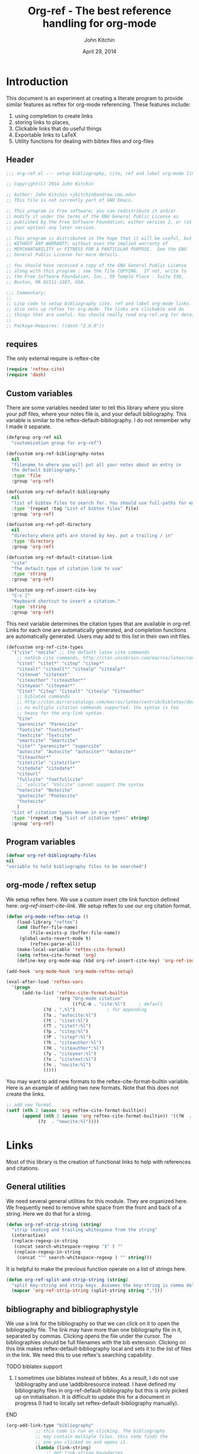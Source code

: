 #+TITLE: Org-ref - The best reference handling for org-mode
#+AUTHOR: John Kitchin
#+DATE: April 29, 2014

* Introduction

This document is an experiment at creating a literate program to provide similar features as reftex for org-mode referencing. These features include:

1. using completion to create links
2. storing links to places, 
3. Clickable links that do useful things
4. Exportable links to LaTeX
5. Utility functions for dealing with bibtex files and org-files


** Header
#+BEGIN_SRC emacs-lisp :tangle org-ref.el
;;; org-ref.el --- setup bibliography, cite, ref and label org-mode links.

;; Copyright(C) 2014 John Kitchin

;; Author: John Kitchin <jkitchin@andrew.cmu.edu>
;; This file is not currently part of GNU Emacs.

;; This program is free software; you can redistribute it and/or
;; modify it under the terms of the GNU General Public License as
;; published by the Free Software Foundation; either version 2, or (at
;; your option) any later version.

;; This program is distributed in the hope that it will be useful, but
;; WITHOUT ANY WARRANTY; without even the implied warranty of
;; MERCHANTABILITY or FITNESS FOR A PARTICULAR PURPOSE.  See the GNU
;; General Public License for more details.

;; You should have received a copy of the GNU General Public License
;; along with this program ; see the file COPYING.  If not, write to
;; the Free Software Foundation, Inc., 59 Temple Place - Suite 330,
;; Boston, MA 02111-1307, USA.

;;; Commentary:
;;
;; Lisp code to setup bibliography cite, ref and label org-mode links.
;; also sets up reftex for org-mode. The links are clickable and do
;; things that are useful. You should really read org-ref.org for details.
;;
;; Package-Requires: ((dash "2.6.0"))
#+END_SRC

** requires
The only external require is reftex-cite

#+BEGIN_SRC emacs-lisp  :tangle org-ref.el
(require 'reftex-cite)
(require 'dash)
#+END_SRC

** Custom variables
There are some variables needed later to tell this library where you store your pdf files, where your notes file is, and your default bibliography. This variable is similar to the reftex-default-bibliography. I do not remember why I made it separate.

#+BEGIN_SRC emacs-lisp  :tangle org-ref.el
(defgroup org-ref nil
  "customization group for org-ref")

(defcustom org-ref-bibliography-notes
  nil
  "filename to where you will put all your notes about an entry in
  the default bibliography."
  :type 'file
  :group 'org-ref)

(defcustom org-ref-default-bibliography
  nil
  "list of bibtex files to search for. You should use full-paths for each file."
  :type '(repeat :tag "List of bibtex files" file)
  :group 'org-ref)

(defcustom org-ref-pdf-directory
  nil
  "directory where pdfs are stored by key. put a trailing / in"
  :type 'directory
  :group 'org-ref)

(defcustom org-ref-default-citation-link
  "cite"
  "The default type of citation link to use"
  :type 'string
  :group 'org-ref)

(defcustom org-ref-insert-cite-key
  "C-c ]"
  "Keyboard shortcut to insert a citation."
  :type 'string
  :group 'org-ref)
#+END_SRC

This next variable determines the citation types that are available in org-ref. Links for each one are automatically generated, and completion functions are automatically generated. Users may add to this list in their own init files.

#+BEGIN_SRC emacs-lisp  :tangle org-ref.el
(defcustom org-ref-cite-types
  '("cite" "nocite" ;; the default latex cite commands
    ;; natbib cite commands, http://ctan.unixbrain.com/macros/latex/contrib/natbib/natnotes.pdf
    "citet" "citet*" "citep" "citep*"
    "citealt" "citealt*" "citealp" "citealp*"
    "citenum" "citetext"
    "citeauthor" "citeauthor*"
    "citeyear" "citeyear*"
    "Citet" "Citep" "Citealt" "Citealp" "Citeauthor"
    ;; biblatex commands
    ;; http://ctan.mirrorcatalogs.com/macros/latex/contrib/biblatex/doc/biblatex.pdf
    ;; no multiple citation commands supported. the syntax is too
    ;; heavy for the org-link syntax.
    "Cite"
    "parencite" "Parencite"
    "footcite" "footcitetext"
    "textcite" "Textcite"
    "smartcite" "Smartcite"
    "cite*" "parencite*" "supercite"
    "autocite" "Autocite" "autocite*" "Autocite*"
    "Citeauthor*"
    "citetitle" "citetitle*"
    "citedate" "citedate*"
    "citeurl"
    "fullcite" "footfullcite"
    ;; "volcite" "Volcite" cannot support the syntax
    "notecite" "Notecite"
    "pnotecite" "Pnotecite"
    "fnotecite"
    )
  "List of citation types known in org-ref"
  :type '(repeat :tag "List of citation types" string)
  :group 'org-ref)
#+END_SRC

** Program variables
#+BEGIN_SRC emacs-lisp  :tangle org-ref.el
(defvar org-ref-bibliography-files
nil
"variable to hold bibliography files to be searched")
#+END_SRC

** org-mode / reftex setup

We setup reftex here. We use a custom insert cite link function defined here: [[*org-ref-insert-cite-link][org-ref-insert-cite-link]]. We setup reftex to use our org citation format.

#+BEGIN_SRC emacs-lisp  :tangle org-ref.el
(defun org-mode-reftex-setup ()
    (load-library "reftex")
    (and (buffer-file-name)
         (file-exists-p (buffer-file-name))
	 (global-auto-revert-mode t)
         (reftex-parse-all))
    (make-local-variable 'reftex-cite-format)
    (setq reftex-cite-format 'org)
    (define-key org-mode-map (kbd org-ref-insert-cite-key) 'org-ref-insert-cite-link))

(add-hook 'org-mode-hook 'org-mode-reftex-setup)

(eval-after-load 'reftex-vars
  '(progn
      (add-to-list 'reftex-cite-format-builtin
                   '(org "Org-mode citation"
                         ((?\C-m . "cite:%l")     ; default
			  (?d . ",%l")            ; for appending
			  (?a . "autocite:%l")
			  (?t . "citet:%l")
			  (?T . "citet*:%l")
			  (?p . "citep:%l")
			  (?P . "citep*:%l")
			  (?h . "citeauthor:%l")
			  (?H . "citeauthor*:%l")
			  (?y . "citeyear:%l")
			  (?x . "citetext:%l")
			  (?n . "nocite:%l")
			  )))))
#+END_SRC

You may want to add new formats to the reftex-cite-format-builtin variable. Here is an example of adding two new formats. Note that this does not create the links.

#+BEGIN_SRC emacs-lisp
;; add new format
(setf (nth 2 (assoc 'org reftex-cite-format-builtin))
      (append (nth 2 (assoc 'org reftex-cite-format-builtin)) '((?W  . "textcite:%l")
            (?z  . "newcite:%l"))))
#+END_SRC

* Links
Most of this library is the creation of functional links to help with references and citations.
** General utilities
We need several general utilities for this module. They are organized here. We frequently need to remove white space from the front and back of a string. Here we do that for a string.

#+BEGIN_SRC emacs-lisp :tangle org-ref.el
(defun org-ref-strip-string (string)
  "strip leading and trailing whitespace from the string"
  (interactive)
  (replace-regexp-in-string
   (concat search-whitespace-regexp "$" ) ""
   (replace-regexp-in-string
    (concat "^" search-whitespace-regexp ) "" string)))
#+END_SRC

It is helpful to make the previous function operate on a list of strings here.

#+BEGIN_SRC emacs-lisp :tangle org-ref.el
(defun org-ref-split-and-strip-string (string)
  "split key-string and strip keys. Assumes the key-string is comma delimited"
  (mapcar 'org-ref-strip-string (split-string string ",")))
#+END_SRC

** bibliography and bibliographystyle

We use a link for the bibliography so that we can click on it to open the bibliography file. The link may have more than one bibliography file in it, separated by commas. Clicking opens the file under the cursor. The bibliographies should be full filenames with the bib extension. Clicking on this link makes reftex-default-bibliography local and sets it to the list of files in the link. We need this to use reftex's searching capability.

*************** TODO biblatex support
3. I sometimes use biblatex instead of bibtex.  As a result, I do not
     use \bibliography and use \addbibresource instead.  I have
     defined my bibliography files in org-ref-default-bibliography but
     this is only picked up on initialisation.  It is difficult to
     update this for a document in progress (I had to locally set
     reftex-default-bibliography manually).
*************** END


#+BEGIN_SRC emacs-lisp :tangle org-ref.el
(org-add-link-type "bibliography"
		   ;; this code is run on clicking. The bibliography
		   ;; may contain multiple files. this code finds the
		   ;; one you clicked on and opens it.
		   (lambda (link-string)	
		       ;; get link-string boundaries
		       ;; we have to go to the beginning of the line, and then search forward
		       
		     (let* ((bibfile)
			    ;; object is the link you clicked on
			    (object (org-element-context))
 
			    (link-string-beginning) 
			    (link-string-end))

		     (save-excursion
		       (goto-char (org-element-property :begin object))
		       (search-forward link-string nil nil 1)
		       (setq link-string-beginning (match-beginning 0))
		       (setq link-string-end (match-end 0)))

		       ;; We set the reftex-default-bibliography
		       ;; here. it should be a local variable only in
		       ;; the current buffer. We need this for using
		       ;; reftex to do citations.
		       (set (make-local-variable 'reftex-default-bibliography) 
			    (split-string (org-element-property :path object) ","))

		       ;; now if we have comma separated bibliographies
		       ;; we find the one clicked on. we want to
		       ;; search forward to next comma from point
		       (save-excursion
			 (if (search-forward "," link-string-end 1 1)
			     (setq key-end (- (match-end 0) 1)) ; we found a match
			   (setq key-end (point)))) ; no comma found so take the point
		       ;; and backward to previous comma from point
		       (save-excursion
			 (if (search-backward "," link-string-beginning 1 1)
			     (setq key-beginning (+ (match-beginning 0) 1)) ; we found a match
			   (setq key-beginning (point)))) ; no match found
		       ;; save the key we clicked on.
		       (setq bibfile (org-ref-strip-string (buffer-substring key-beginning key-end)))
		       (message "found %s for bibliography" bibfile)
		       (find-file bibfile))) ; open file on click

		     ;; formatting code
		   (lambda (keyword desc format)
		     (cond
		      ((eq format 'html) (format "")); no output for html
		      ((eq format 'latex)
			 ;; write out the latex bibliography command
		       (format "\\bibliography{%s}" (replace-regexp-in-string  "\\.bib" "" keyword))))))
#+END_SRC

We also create a bibliographystyle link. There is nothing to do on clicking here, and we create it for consistency.

#+BEGIN_SRC emacs-lisp :tangle org-ref.el
(org-add-link-type "bibliographystyle"
		   (lambda (arg) (message "Nothing implemented for clicking here."))
		   (lambda (keyword desc format)
		     (cond
		      ((eq format 'latex)
		       ;; write out the latex bibliography command
		       (format "\\bibliographystyle{%s}" keyword)))))
#+END_SRC

*** Completion for bibliography link
It would be nice 

#+BEGIN_SRC emacs-lisp :tangle org-ref.el
(defun org-bibliography-complete-link (&optional arg)
 (format "bibliography:%s" (read-file-name "enter file: " nil nil t)))

(defun org-ref-insert-bibliography-link ()
  "insert a bibliography with completion"
  (interactive)
  (insert (org-bibliography-complete-link)))
#+END_SRC

** addbibresource
This is apparently used for biblatex.
#+BEGIN_SRC emacs-lisp :tangle org-ref.el
(org-add-link-type "addbibresource"
		   ;; this code is run on clicking. The addbibresource
		   ;; may contain multiple files. this code finds the
		   ;; one you clicked on and opens it.
		   (lambda (link-string)	
		       ;; get link-string boundaries
		       ;; we have to go to the beginning of the line, and then search forward
		       
		     (let* ((bibfile)
			    ;; object is the link you clicked on
			    (object (org-element-context))
 
			    (link-string-beginning) 
			    (link-string-end))

		     (save-excursion
		       (goto-char (org-element-property :begin object))
		       (search-forward link-string nil nil 1)
		       (setq link-string-beginning (match-beginning 0))
		       (setq link-string-end (match-end 0)))

		       ;; We set the reftex-default-addbibresource
		       ;; here. it should be a local variable only in
		       ;; the current buffer. We need this for using
		       ;; reftex to do citations.
		       (set (make-local-variable 'reftex-default-addbibresource) 
			    (split-string (org-element-property :path object) ","))

		       ;; now if we have comma separated bibliographies
		       ;; we find the one clicked on. we want to
		       ;; search forward to next comma from point
		       (save-excursion
			 (if (search-forward "," link-string-end 1 1)
			     (setq key-end (- (match-end 0) 1)) ; we found a match
			   (setq key-end (point)))) ; no comma found so take the point
		       ;; and backward to previous comma from point
		       (save-excursion
			 (if (search-backward "," link-string-beginning 1 1)
			     (setq key-beginning (+ (match-beginning 0) 1)) ; we found a match
			   (setq key-beginning (point)))) ; no match found
		       ;; save the key we clicked on.
		       (setq bibfile (org-ref-strip-string (buffer-substring key-beginning key-end)))
		       (message "found %s for addbibresource" bibfile)
		       (find-file bibfile))) ; open file on click

		     ;; formatting code
		   (lambda (keyword desc format)
		     (cond
		      ((eq format 'html) (format "")); no output for html
		      ((eq format 'latex)
			 ;; write out the latex addbibresource command
		       (format "\\addbibresource{%s}" (replace-regexp-in-string  "\\.bib" "" keyword))))))
#+END_SRC

** List of Figures

In long documents, a list of figures is not uncommon. Here we create a clickable link that generates a temporary buffer containing a list of figures in the document, and their captions. We make a function that can be called interactively, and define a link type that is rendered in LaTeX to create the list of figures.

#+BEGIN_SRC emacs-lisp :tangle org-ref.el
(defun org-ref-list-of-figures (&optional arg)
  "Generate buffer with list of figures in them"
  (interactive)
  (let* ((c-b (buffer-name))
	 (counter 0)
	 (list-of-figures 
	  (org-element-map (org-element-parse-buffer) 'link
	    (lambda (link) 
	      "create a link for to the figure"
	      (when 
		  (and (string= (org-element-property :type link) "file")
		       (string-match-p  
			"[^.]*\\.\\(png\\|jpg\\|eps\\|pdf\\)$"
			(org-element-property :path link)))                   
		(incf counter)
		
		(let* ((start (org-element-property :begin link))
		       (parent (car (cdr (org-element-property :parent link))))
		       (caption (caaar (plist-get parent :caption)))
		       (name (plist-get parent :name)))
		  (if caption 
		      (format 
		       "[[elisp:(progn (switch-to-buffer \"%s\")(goto-char %s))][figure %s: %s]] %s\n" 
		       c-b start counter (or name "") caption)
		    (format 
		     "[[elisp:(progn (switch-to-buffer \"%s\")(goto-char %s))][figure %s: %s]]\n" 
		     c-b start counter (or name "")))))))))
    (switch-to-buffer "*List of Figures*")
    (org-mode)
    (erase-buffer)
    (insert (mapconcat 'identity list-of-figures ""))
    (setq buffer-read-only t)
    (use-local-map (copy-keymap org-mode-map))
    (local-set-key "q" #'(lambda () (interactive) (kill-buffer)))))

(org-add-link-type 
 "list-of-figures"
 'org-ref-list-of-figures ; on click
 (lambda (keyword desc format)
   (cond
    ((eq format 'latex)
     (format "\\listoffigures")))))
#+END_SRC

** List of Tables

#+BEGIN_SRC emacs-lisp  :tangle org-ref.el
(defun org-ref-list-of-tables (&optional arg)
  "Generate a buffer with a list of tables"
  (interactive)
  (let* ((c-b (buffer-name))
	 (counter 0)
	 (list-of-tables 
	  (org-element-map (org-element-parse-buffer 'element) 'table
	    (lambda (table) 
	      "create a link for to the table"
	      (incf counter)
	      (let ((start (org-element-property :begin table))
		    (name  (org-element-property :name table))
		    (caption (caaar (org-element-property :caption table))))
		(if caption 
		    (format 
		     "[[elisp:(progn (switch-to-buffer \"%s\")(goto-char %s))][table %s: %s]] %s\n" 
		     c-b start counter (or name "") caption)
		  (format 
		   "[[elisp:(progn (switch-to-buffer \"%s\")(goto-char %s))][table %s: %s]]\n" 
		   c-b start counter (or name ""))))))))
    (switch-to-buffer "*List of Tables*")
    (org-mode)
    (erase-buffer)
    (insert (mapconcat 'identity list-of-tables ""))
    (setq buffer-read-only t)
    (use-local-map (copy-keymap org-mode-map))
    (local-set-key "q" #'(lambda () (interactive) (kill-buffer)))))

(org-add-link-type 
 "list-of-tables"
 'org-ref-list-of-tables
 (lambda (keyword desc format)
   (cond
    ((eq format 'latex)
     (format "\\listoftables")))))
#+END_SRC
** label

The label link provides a way to create labels in org-mode. We make it clickable because we want to make sure labels are unique. This code will tell you how many instances of a label are found.  We search for label links, LaTeX labels, and the org-mode format for labels. We probably should search for tblnames too.
*************** TODO search tblnames, custom_ids and check for case sensitivity
*************** END

#+BEGIN_SRC emacs-lisp  :tangle org-ref.el
(org-add-link-type
 "label"
 (lambda (label)
   "on clicking count the number of label tags used in the buffer. A number greater than one means multiple labels!"
   (message (format "%s occurences"
		    (+ (count-matches (format "label:%s\\b" label) (point-min) (point-max) t)
		       (count-matches (format "\\label{%s}\\b" label) (point-min) (point-max) t)
                       ;; this is the org-format #+label:
		       (count-matches (format "#\\+label:%s\\b" label) (point-min) (point-max) t)))))
 (lambda (keyword desc format)
   (cond
    ((eq format 'html) (format "(<label>%s</label>)" path))
    ((eq format 'latex)
     (format "\\label{%s}" keyword)))))
#+END_SRC

We want to store links on labels, so you can put the cursor on the label, press C-c l, and later use C-c C-l to insert a link to the label. We also want to store links to tables with a table name, and for sections with CUSTOM_ID.

#+BEGIN_SRC emacs-lisp  :tangle org-ref.el
(defun org-label-store-link ()
  "store a link to a label. The output will be a ref to that label"
  ;; First we have to make sure we are on a label link. 
  (let* ((object (org-element-context)))
    (when (and (equal (org-element-type object) 'link) 
               (equal (org-element-property :type object) "label"))
      (org-store-link-props
       :type "ref"
       :link (concat "ref:" (org-element-property :path object))))

    ;; Store link on table
    (when (equal (org-element-type object) 'table)
      (org-store-link-props
       :type "ref"
       :link (concat "ref:" (org-element-property :name object))))

;; it turns out this does not work. you can already store a link to a heading with a CUSTOM_ID
    ;; store link on heading with custom_id
;    (when (and (equal (org-element-type object) 'headline)
;	       (org-entry-get (point) "CUSTOM_ID"))
;      (org-store-link-props
;       :type "ref"
;       :link (concat "ref:" (org-entry-get (point) "CUSTOM_ID"))))

    ;; and to #+label: lines
    (when (and (equal (org-element-type object) 'paragraph)
	       (org-element-property :name object))
      (org-store-link-props
       :type "ref"
       :link (concat "ref:" (org-element-property :name object))))
))

(add-hook 'org-store-link-functions 'org-label-store-link)
#+END_SRC
** ref

The ref link allows you make links to labels. Clicking on the link takes you to the label, and provides a mark to go back to. 

At the moment, ref links are not usable for section links. You need [[#CUSTOM_ID]] type links.

#+BEGIN_SRC emacs-lisp  :tangle org-ref.el
(org-add-link-type
 "ref"
 (lambda (label)
   "on clicking goto the label. Navigate back with C-c &"
   (org-mark-ring-push)
   ;; next search from beginning of the buffer

   (unless
       (or
	;; our label links
	(progn 
	  (goto-char (point-min))
	  (re-search-forward (format "label:%s\\b" label) nil t))

	;; a latex label
	(progn
	  (goto-char (point-min))
	  (re-search-forward (format "\\label{%s}" label) nil t))

	;; #+label: name  org-definition
	(progn
	  (goto-char (point-min))
	  (re-search-forward (format "^#\\+label:\\s-*\\(%s\\)\\b" label) nil t))
	
	;; org tblname
	(progn
	  (goto-char (point-min))
	  (re-search-forward (format "^#\\+tblname:\\s-*\\(%s\\)\\b" label) nil t))

;; Commented out because these ref links do not actually translate correctly in LaTeX.
;; you need [[#label]] links.
	;; CUSTOM_ID
;	(progn
;	  (goto-char (point-min))
;	  (re-search-forward (format ":CUSTOM_ID:\s-*\\(%s\\)" label) nil t))
	)
     ;; we did not find anything, so go back to where we came
     (org-mark-ring-goto)
     (error "%s not found" label))
   (message "go back with (org-mark-ring-goto) `C-c &`"))
 ;formatting
 (lambda (keyword desc format)
   (cond
    ((eq format 'html) (format "(<ref>%s</ref>)" path))
    ((eq format 'latex)
     (format "\\ref{%s}" keyword)))))
#+END_SRC

It would be nice to use completion to enter a ref link, where a list of labels is provided. The following code searches the buffer for labels, custom_ids, and table names as potential items to make a ref link to.

#+BEGIN_SRC emacs-lisp :tangle org-ref.el
(defun org-ref-get-custom-ids ()
 "return a list of custom_id properties in the buffer"
 (interactive)
 (let ((results '()) custom_id)
   (org-map-entries 
    (lambda () 
      (let ((custom_id (org-entry-get (point) "CUSTOM_ID")))
	(when (not (null custom_id))
	  (setq results (append results (list custom_id)))))))
results))
#+END_SRC

Here we get a list of the labels defined as raw latex labels, e.g. \label{eqtre}.
#+BEGIN_SRC emacs-lisp :tangle org-ref.el
(defun org-ref-get-latex-labels ()
(interactive) 
(save-excursion
    (goto-char (point-min))
    (let ((matches '()))
      (while (re-search-forward "\\\\label{\\([a-zA-z0-9:-]*\\)}" (point-max) t)
	(add-to-list 'matches (match-string-no-properties 1) t))
matches)))
#+END_SRC

Finally, we get the table names.

#+BEGIN_SRC emacs-lisp :tangle org-ref.el
(defun org-ref-get-tblnames ()
  (interactive)
  (org-element-map (org-element-parse-buffer 'element) 'table
    (lambda (table) 
      (org-element-property :name table))))
#+END_SRC

Now, we can put all the labels together which will give us a list of candidates.

#+BEGIN_SRC emacs-lisp  :tangle org-ref.el
(defun org-ref-get-labels ()
  "returns a list of labels in the buffer that you can make a ref link to. this is used to auto-complete ref links."
  (interactive)
  (save-excursion
    (goto-char (point-min))
    (let ((matches '()))
      (while (re-search-forward "label:\\([a-zA-z0-9:-]*\\)" (point-max) t)
	(add-to-list 'matches (match-string-no-properties 1) t))
      (append matches (org-ref-get-latex-labels) (org-ref-get-tblnames) (org-ref-get-custom-ids)))))
#+END_SRC

Now we create the completion function. This works from the org-machinery, e.g. if you type C-c C-l to insert a link, and use completion by pressing tab.

#+BEGIN_SRC emacs-lisp  :tangle org-ref.el
(defun org-ref-complete-link (&optional arg)
  "Completion function for ref links"
  (let ((label))
    (setq label (completing-read "label: " (org-ref-get-labels)))
    (format "ref:%s" label)))
#+END_SRC

Alternatively, you may want to just call a function that inserts a link with completion:

#+BEGIN_SRC emacs-lisp  :tangle org-ref.el
(defun org-ref-insert-ref-link ()
 (interactive)
 (insert (org-ref-complete-link)))
#+END_SRC

** eqref
This is just the LaTeX ref for equations. On export, the reference is enclosed in parentheses.
 
#+BEGIN_SRC emacs-lisp  :tangle org-ref.el
(org-add-link-type
 "eqref"
 (lambda (label)
   "on clicking goto the label. Navigate back with C-c &"
   (org-mark-ring-push)
   ;; next search from beginning of the buffer
   (goto-char (point-min))
   (unless
       (or
	;; search forward for the first match
	;; our label links
	(re-search-forward (format "label:%s" label) nil t)
	;; a latex label
	(re-search-forward (format "\\label{%s}" label) nil t)
	;; #+label: name  org-definition
	(re-search-forward (format "^#\\+label:\\s-*\\(%s\\)\\b" label) nil t))
     (org-mark-ring-goto)
     (error "%s not found" label))
   (message "go back with (org-mark-ring-goto) `C-c &`"))
 ;formatting
 (lambda (keyword desc format)
   (cond
    ((eq format 'html) (format "(<eqref>%s</eqref>)" path))
    ((eq format 'latex)
     (format "\\eqref{%s}" keyword)))))
#+END_SRC

** cite
This is the main reason this library exists. We want the following behavior. A cite link should be able to contain multiple bibtex keys. You should be able to click on the link, and get a brief citation of the entry for that key, and a menu of options to open the bibtex file, open a pdf if you have it, open your notes on the entry, or open a url if it exists. You should be able to insert new references onto an existing cite link, or create new ones easily. The following code implements these features.

*** Implementing the click actions of cite

**** Getting the key we clicked on
The first thing we need is to get the bibtex key we clicked on.

#+BEGIN_SRC emacs-lisp  :tangle org-ref.el
(defun org-ref-get-bibtex-key-under-cursor ()
  "returns key under the bibtex cursor. We search forward from
point to get a comma, or the end of the link, and then backwards
to get a comma, or the beginning of the link. that delimits the
keyword we clicked on. We also strip the text properties."
  (interactive)
  (let* ((object (org-element-context))	 
	 (link-string (org-element-property :path object)))    
    
    ;; we need the link path start and end
    (save-excursion
      (goto-char (org-element-property :begin object))
      (search-forward link-string nil nil 1)
      (setq link-string-beginning (match-beginning 0))
      (setq link-string-end (match-end 0)))

    ;; The key is the text between commas, or the link boundaries
    (save-excursion
      (if (search-forward "," link-string-end t 1)
	  (setq key-end (- (match-end 0) 1)) ; we found a match
	(setq key-end link-string-end))) ; no comma found so take the end
    ;; and backward to previous comma from point which defines the start character
    (save-excursion
      (if (search-backward "," link-string-beginning 1 1)
	  (setq key-beginning (+ (match-beginning 0) 1)) ; we found a match
	(setq key-beginning link-string-beginning))) ; no match found
    ;; save the key we clicked on.
    (setq bibtex-key (org-ref-strip-string (buffer-substring key-beginning key-end)))
    (set-text-properties 0 (length bibtex-key) nil bibtex-key)
    (message "you selected %s" bibtex-key)
    bibtex-key
    ))
#+END_SRC

We also need to find which bibliography file that key is in. For that, we need to know which bibliography files are referred to in the file. If none are specified with a bibliography link, we use the default bibliography. This function searches for a bibliography link, and then the LaTeX bibliography link. We also consider the addbibresource link which is used with biblatex.

**** Getting the bibliographies
#+BEGIN_SRC emacs-lisp :tangle org-ref.el
(defun org-ref-find-bibliography ()
  "find the bibliography in the buffer.
This function sets and returns cite-bibliography-files, which is a list of files
either from bibliography:f1.bib,f2.bib
\bibliography{f1,f2}
internal bibliographies

falling back to what the user has set in org-ref-default-bibliography
"
  (interactive)
  (catch 'result
    (save-excursion
      (goto-char (point-min))
      ;;  look for a bibliography link
      (when (re-search-forward "bibliography:\\([^\]\|\n]+\\)" nil t)      	
	(setq org-ref-bibliography-files
	      (mapcar 'org-ref-strip-string (split-string (match-string 1) ",")))
	(message "bibliography org-ref-bibliography-files = %s from %s" org-ref-bibliography-files (match-string 1))
	(throw 'result org-ref-bibliography-files))

      
      ;; we did not find a bibliography link. now look for \bibliography
      (message "no bibliography link found")
      (goto-char (point-min))
      (when (re-search-forward "\\\\bibliography{\\([^}]+\\)}" nil t)
	;; split, and add .bib to each file
	(setq org-ref-bibliography-files
	      (mapcar (lambda (x) (concat x ".bib"))
		      (mapcar 'org-ref-strip-string 
			      (split-string (match-string 1) ","))))
	(message "\\bibliography org-ref-bibliography-files = %s from %s" org-ref-bibliography-files (match-string 1))
	(throw 'result org-ref-bibliography-files))

      ;; no bibliography found. maybe we need a biblatex addbibresource
      (goto-char (point-min))
      ;;  look for a bibliography link
      (when (re-search-forward "addbibresource:\\([^\]\|\n]+\\)" nil t)
	(setq org-ref-bibliography-files
	      (mapcar 'org-ref-strip-string (split-string (match-string 1) ",")))
	(message "addbibresource org-ref-bibliography-files = %s from %s" org-ref-bibliography-files (match-string 1))
	(throw 'result org-ref-bibliography-files))
	  
      ;; we did not find anything. use defaults
      (setq org-ref-bibliography-files org-ref-default-bibliography)
      (message "org-ref-bibliography-files = %s from defaults" org-ref-bibliography-files)))

    (message "finally: org-ref-bibliography-files = %s" org-ref-bibliography-files)
    ;; set reftex-default-bibliography so we can search
    (set (make-local-variable 'reftex-default-bibliography) org-ref-bibliography-files)
    org-ref-bibliography-files)
#+END_SRC

**** Finding the bibliography file a key is in
Now, we can see if an entry is in a file. 

#+BEGIN_SRC emacs-lisp :tangle org-ref.el
(defun org-ref-key-in-file-p (key filename)
  "determine if the key is in the file"
  (interactive "skey: \nsFile: ")

  (let ((cb (current-buffer)))
    (set-buffer (find-file-noselect filename))
    (prog1 
	(bibtex-search-entry key nil 0)
      (set-buffer cb))))
#+END_SRC

Finally, we want to know which file the key is in.

#+BEGIN_SRC emacs-lisp :tangle org-ref.el
(defun org-ref-get-bibtex-key-and-file ()
  "returns the bibtex key and file that it is in under point"
 (interactive)

 (let ((org-ref-bibliography-files (org-ref-find-bibliography))
       (key) (file))
   (setq key (org-ref-get-bibtex-key-under-cursor))
   (setq file     (catch 'result
		    (loop for file in org-ref-bibliography-files do
			  (message "looking for %s in %s" key file)
			  (if (org-ref-key-in-file-p key (file-truename file)) 
			      (throw 'result file)
			    (message "%s not found in %s" key (file-truename file))))))
   (message  "you found %s in %s" key file)
   (cons key file)))
#+END_SRC

**** Creating the menu for when we click on a key
When we click on a cite link, we want to get a menu in the minibuffer. We need to create a string for this. We want a citation, and some options that depend on the key. We want to know if the key is found, if there is a pdf, if etc... Here we create that string.

#+BEGIN_SRC emacs-lisp  :tangle org-ref.el
(defun org-ref-get-menu-options ()
  "returns a dynamically determined string of options for the citation under point.

we check to see if there is pdf, and if the key actually exists in the bibliography"
  (interactive)
  (let* ((results (org-ref-get-bibtex-key-and-file))
	 (key (car results))
	 (cb (current-buffer))
         (pdf-file (format (concat org-ref-pdf-directory "%s.pdf") key))
         (bibfile (cdr results))
	 m1 m2 m3 m4 m5 menu-string)
    (setq m1 (if bibfile		 
		 "(o)pen"
	       "(No key found)"))

    (setq m3 (if (file-exists-p pdf-file)
		 "(p)df"
		     "(No pdf found)"))

    (setq m4 (if (not (string= (catch 'url
				 (progn
				   (set-buffer (find-file-noselect bibfile))
				   (bibtex-search-entry key)
				   (when (not 
					  (string= (setq url (bibtex-autokey-get-field "url")) ""))
				     (message "url found: %s" url)
				     (throw 'url url))
				   
				   (when (not 
					  (string= (setq url (bibtex-autokey-get-field "doi")) ""))
				     (throw 'url url)))) ""))
		 "(u)rl" "(no url found)"))
    (set-buffer cb)
    (setq m5 "(n)otes")
    (setq m2 (if bibfile
		 (progn
		   (let ((cb (current-buffer)) citation)
		     (setq citation (progn
				      (set-buffer (find-file-noselect bibfile))
				      (bibtex-search-entry key)  
				      (org-ref-bib-citation)))
		     (set-buffer cb)
		     citation))
	       "no key found"))

    (setq menu-string (mapconcat 'identity (list m2 "\n" m1 m3 m4 m5 "(q)uit") "  "))
    (message "%s" menu-string)
    menu-string))
#+END_SRC

**** convenience functions to act on citation at point
We need some convenience functions to open act on the citation at point. These will get the pdf, open the url, or open the notes.

#+BEGIN_SRC emacs-lisp :tangle org-ref.el
(defun org-ref-open-pdf-at-point ()
  "open the pdf for bibtex key under point if it exists"
  (interactive)
  (let* ((results (org-ref-get-bibtex-key-and-file))
	 (key (car results))
         (pdf-file (format (concat org-ref-pdf-directory "%s.pdf") key)))
    (if (file-exists-p pdf-file)
	(org-open-file pdf-file)
(message "no pdf found for %s" key))))


(defun org-ref-open-url-at-point ()
  "open the url for bibtex key under point."
  (interactive)
  (let* ((cb (current-buffer))
	 (results (org-ref-get-bibtex-key-and-file))
	 (key (car results))
	 (bibfile (cdr results)))
    (save-excursion
      (set-buffer (find-file-noselect bibfile))
      (bibtex-search-entry key)
      ;; I like this better than bibtex-url which does not always find
      ;; the urls
      (catch 'done
	(let ((url (bibtex-autokey-get-field "url")))
	  (when  url
	    (browse-url url)
	    (throw 'done nil)))

	(let ((doi (bibtex-autokey-get-field "doi")))
	  (when doi
	    (if (string-match "^http" doi)
		(browse-url doi)
	      (browse-url (format "http://dx.doi.org/%s" doi)))
	    (throw 'done nil)))))
    (set-buffer cb)))


(defun org-ref-open-notes-at-point ()
  "open the notes for bibtex key under point."
  (interactive)
  (let* ((cb (current-buffer))
	 (results (org-ref-get-bibtex-key-and-file))
	 (key (car results))
	 (bibfile (cdr results)))
    (save-excursion
	   (find-file bibfile)
	   (bibtex-search-entry key)
	   (org-ref-open-bibtex-notes))))

(defun org-ref-citation-at-point ()
  "give message of current citation at point"
  (interactive)
  (let* ((cb (current-buffer))
	(results (org-ref-get-bibtex-key-and-file))
	(key (car results))
	(bibfile (cdr results)))	
    (message "%s" (progn
		    (set-buffer (find-file-noselect bibfile))
		    (bibtex-search-entry key)  
		    (org-ref-bib-citation)))
    (set-buffer cb)))

(defun org-ref-open-citation-at-point ()
  "open bibtex file to key at point"
  (interactive)
  (let* ((cb (current-buffer))
	(results (org-ref-get-bibtex-key-and-file))
	(key (car results))
	(bibfile (cdr results)))
    (find-file bibfile)
    (bibtex-search-entry key)))
#+END_SRC

**** the actual minibuffer menu
Now, we create the menu.

#+BEGIN_SRC emacs-lisp :tangle org-ref.el
(defun org-ref-cite-onclick-minibuffer-menu (&optional link-string)
  "use a minibuffer to select options for the citation under point.

you select your option with a single key press."
  (interactive)
  (let* ((choice (read-char (org-ref-get-menu-options)))
	 (results (org-ref-get-bibtex-key-and-file))
	 (key (car results))
	 (cb (current-buffer))
         (pdf-file (format (concat org-ref-pdf-directory "%s.pdf") key))
         (bibfile (cdr results)))

    (cond
     ;; open
     ((= choice ?o)
      (find-file bibfile)
       (bibtex-search-entry key))

     ;; cite
     ((= choice ?c)
      (org-ref-citation-at-point))
      

     ;; quit
     ((or 
      (= choice ?q) ; q
      (= choice ?\ )) ; space
      ;; this clears the minibuffer
      (message ""))

     ;; pdf
     ((= choice ?p)
      (org-ref-open-pdf-at-point))

     ;; notes
     ((= choice ?n)
      (org-ref-open-notes-at-point))

     ;; url
     ((= choice ?u)
      (org-ref-open-url-at-point))

     ;; anything else we just quit.
     (t (message "")))))
    
#+END_SRC

*** A function to format a cite link
Next, we define a formatting function for the cite link. This is done so that the cite link definition is very short, and easy to change. You just need to specify the functions in the definition.

#+BEGIN_SRC emacs-lisp :tangle org-ref.el
(defun org-ref-cite-link-format (keyword desc format)
   (cond
    ((eq format 'html) (format "(<cite>%s</cite>)" path))
    ((eq format 'latex)
     (concat "\\cite" (when desc (format "[%s]" desc)) "{"
	     (mapconcat (lambda (key) key) (org-ref-split-and-strip-string keyword) ",")
	     "}"))))
#+END_SRC

*** The actual cite link
Finally, we define the cite link.

*************** TODO format content to get \cite[content]{path}
*************** END

#+BEGIN_SRC emacs-lisp :tangle org-ref.el
(org-add-link-type
 "cite"
 'org-ref-cite-onclick-minibuffer-menu
 'org-ref-cite-link-format)
#+END_SRC

*** Miscellaneous cite link variations				   :noexport:
I do not use these alot, but they are variations of the regular cite commands in LaTeX. For a good reference on what these do see http://merkel.zoneo.net/Latex/natbib.php. The citet variants are for textual citations, and the citep variants are parenthetical citations. What you actually get seems to depend on the bibliography style you are using.

#+BEGIN_SRC emacs-lisp :tangle org-ref.el
(org-add-link-type
 "autocite"
 'org-ref-cite-onclick-minibuffer-menu
 ;; formatting
 (lambda (keyword desc format)
   (cond
    ((eq format 'html) (format "(<autocite>%s</autocite>)" path))
    ((eq format 'latex)
     (concat "\\autocite{"
	     (mapconcat (lambda (key) key) (org-ref-split-and-strip-string keyword) ",")
	     "}")))))


(org-add-link-type
 "citealp"
 'org-ref-cite-onclick-minibuffer-menu
 ;; formatting
 (lambda (keyword desc format)
   (cond
    ((eq format 'html) (format "(<citealp>%s</citealp>)" path))
    ((eq format 'latex)
     (concat "\\citealp{"
	     (mapconcat (lambda (key) key) (org-ref-split-and-strip-string keyword) ",")
	     "}")))))

(org-add-link-type
 "citet"
 'org-ref-cite-onclick-minibuffer-menu
 ;; formatting
 (lambda (keyword desc format)
   (cond
((eq format 'html) (format "(<cite>%s</cite>)" path))
    ((eq format 'latex)
  (concat "\\citet{" (mapconcat (lambda (key) key) (org-ref-split-and-strip-string keyword) ",") "}")))))

(org-add-link-type
 "citet*"
 'org-ref-cite-onclick-minibuffer-menu
 ;; formatting
 (lambda (keyword desc format)
   (cond
((eq format 'html) (format "(<cite>%s</cite>)" path))
    ((eq format 'latex)
  (concat "\\citet*{" (mapconcat (lambda (key) key) (org-ref-split-and-strip-string keyword) ",") "}")))))

;; TODO these links do not support options [see][]
(org-add-link-type
 "citep"
 'org-ref-cite-onclick-minibuffer-menu
 ;; formatting
 (lambda (keyword desc format)
   (cond
((eq format 'html) (format "(<cite>%s</cite>)" path))
    ((eq format 'latex)
  (concat "\\citep{" (mapconcat (lambda (key) key) (org-ref-split-and-strip-string keyword) ",") "}")))))

(org-add-link-type
 "citep*"
 'org-ref-cite-onclick-minibuffer-menu
 ;; formatting
 (lambda (keyword desc format)
   (cond
((eq format 'html) (format "(<cite>%s</cite>)" path))
    ((eq format 'latex)
  (concat "\\citep*{" (mapconcat (lambda (key) key) (org-ref-split-and-strip-string keyword) ",") "}")))))

(org-add-link-type
 "citeauthor"
 'org-ref-cite-onclick-minibuffer-menu
 ;; formatting
 (lambda (keyword desc format)
   (cond
((eq format 'html) (format "(<cite>%s</cite>)" path))
    ((eq format 'latex)
  (concat "\\citeauthor{" (mapconcat (lambda (key) key) (org-ref-split-and-strip-string keyword) ",") "}")))))

(org-add-link-type
 "citeauthor*"
 'org-ref-cite-onclick-minibuffer-menu
 ;; formatting
 (lambda (keyword desc format)
   (cond
((eq format 'html) (format "(<cite>%s</cite>)" path))
    ((eq format 'latex)
  (concat "\\citeauthor*{" (mapconcat (lambda (key) key) (org-ref-split-and-strip-string keyword) ",") "}")))))

(org-add-link-type
 "citeyear"
 'org-ref-cite-onclick-minibuffer-menu
 ;; formatting
 (lambda (keyword desc format)
   (cond
((eq format 'html) (format "(<cite>%s</cite>)" path))
    ((eq format 'latex)
  (concat "\\citeyear{" (mapconcat (lambda (key) key) (org-ref-split-and-strip-string keyword) ",") "}")))))

(org-add-link-type
 "nocite"
 'org-ref-cite-onclick-minibuffer-menu
 ;; formatting
 (lambda (keyword desc format)
   (cond
((eq format 'html) (format "(<cite>%s</cite>)" path))
    ((eq format 'latex)
  (concat "\\nocite{" (mapconcat (lambda (key) key) (org-ref-split-and-strip-string keyword) ",") "}")))))

(org-add-link-type
 "citetext"
 nil ;; clicking does not make sense
 ;; formatting
 (lambda (keyword desc format)
   (cond
((eq format 'html) (format "(<cite>%s</cite>)" path))
    ((eq format 'latex)
  (concat "\\citetext{" path "}")))))
#+END_SRC

*** Automatic definition of the cite links
There are many different kinds of citations in LaTeX, but they are all variants of a basic syntax of \citetype[optional text]{label1,label2}. Here we use lisp to generate the link definitions. We define a function that creates the code to create the link, and then we evaluate it. We also create the completion function for the new link, and add it to the list of known links. 

#+BEGIN_SRC emacs-lisp :tangle org-ref.el 
(defmacro org-ref-make-completion-function (type)
  `(defun ,(intern (format "org-%s-complete-link" type)) (&optional arg)
     (interactive)
     (format "%s:%s" 
	     ,type
	     (completing-read 
	      "bibtex key: " 
	      (let ((bibtex-files (org-ref-find-bibliography)))
		(bibtex-global-key-alist))))))
#+END_SRC

We create the links by mapping the function onto the list of defined link types. 

#+BEGIN_SRC emacs-lisp :tangle org-ref.el
(defun org-ref-format-citation-description (desc)
  "return formatted citation description. if the cite link has a description, it is optional text for the citation command. You can specify pre and post text by separating these with ::."
  (interactive)
  (cond
   ((string-match "::" desc)
    (format "[%s][%s]" (car (setq results (split-string desc "::"))) (cadr results)))
   (t (format "[%s]" desc))))

(defun org-ref-define-citation-link (type &optional key)
  "add a citation link for org-ref. With optional key, set the reftex binding. For example:
(org-ref-define-citation-link \"citez\" ?z) will create a new citez link, with reftex key of z, 
and the completion function."
  (interactive "sCitation Type: \ncKey: ")
  (eval-expression 
   `(org-add-link-type 
     ,type
     'org-ref-cite-onclick-minibuffer-menu

     ;; formatting
     (lambda (keyword desc format)
       (cond
	((eq format 'html) (format "(<",type">%s</",type">)" path))
	((eq format 'latex)
	 (concat "\\" ,type (when desc (org-ref-format-citation-description desc)) "{"
		 (mapconcat (lambda (key) key) (org-ref-split-and-strip-string keyword) ",")
		 "}"))))))

  ;; create the completion function
  (eval `(org-ref-make-completion-function ,type))

  ;; store new type so it works with adding citations, which checks
  ;; for existence in this list
  (add-to-list 'org-ref-cite-types type)

  ;; and finally if a key is specified, we modify the reftex menu
  (when key
    (setf (nth 2 (assoc 'org reftex-cite-format-builtin))
	  (append (nth 2 (assoc 'org reftex-cite-format-builtin)) 
		  `((,key  . ,(concat type ":%l")))))))

;; create all the link types and their completion functions
(mapcar 'org-ref-define-citation-link org-ref-cite-types)
#+END_SRC

*** org-ref-insert-cite-link
We need a convenient method to insert links. In reftex you use the keystroke C-c ], which gives you a minibuffer to search the bibtex files from. This function is bound to that same keystroke here [[*org-mode%20/%20reftex%20setup][org-mode / reftex setup]]. This function will append to a cite link if you call it while on a link.

#+BEGIN_SRC emacs-lisp  :tangle org-ref.el
(defun org-ref-insert-cite-link (alternative-cite)
  "Insert a default citation link using reftex. If you are on a link, it
appends to the end of the link, otherwise, a new link is
inserted. Use a prefix arg to get a menu of citation types."
  (interactive "P")
  (org-ref-find-bibliography)
  (let* ((object (org-element-context))
	 (link-string-beginning (org-element-property :begin object))
	 (link-string-end (org-element-property :end object))
	 (path (org-element-property :path object)))  

    (if (not alternative-cite)
	
	(cond
	 ;; case where we are in a link
	 ((and (equal (org-element-type object) 'link) 
	       (-contains? org-ref-cite-types (org-element-property :type object)))
	  (goto-char link-string-end)
	  ;; sometimes there are spaces at the end of the link
	  ;; this code moves point pack until no spaces are there
	  (while (looking-back " ") (backward-char))  
	  (insert (concat "," (mapconcat 'identity (reftex-citation t ?a) ","))))

	 ;; We are next to a link, and we want to append
	 ((save-excursion 
	    (backward-char)
	    (and (equal (org-element-type (org-element-context)) 'link) 
		 (-contains? org-ref-cite-types (org-element-property :type (org-element-context)))))
	  (while (looking-back " ") (backward-char))  
	  (insert (concat "," (mapconcat 'identity (reftex-citation t ?a) ","))))

	 ;; insert fresh link
	 (t 
	  (insert 
	   (concat org-ref-default-citation-link 
		   ":" 
		   (mapconcat 'identity (reftex-citation t) ",")))))

      ;; you pressed a C-u so we run this code
      (reftex-citation)))
  )
#+END_SRC

#+RESULTS:
: org-ref-insert-cite-link

*** Completion in cite links
If you know the specific bibtex key, you may like to use completion directly. You use this with the org-mode machinery and tab completion. Here is the prototypical completion function. These are now all created when the links are created.

#+BEGIN_SRC emacs-lisp  
(defun org-cite-complete-link (&optional arg)
  "Completion function for cite links"
  (format "%s:%s" 
          org-ref-default-citation-link
	  (completing-read 
	   "bibtex key: " 
	   (let ((bibtex-files (org-ref-find-bibliography)))
	     (bibtex-global-key-alist)))))
#+END_SRC

Alternatively, you may shortcut the org-machinery with this command. You will be prompted for a citation type, and then offered key completion.

#+BEGIN_SRC emacs-lisp :tangle org-ref.el
(defun org-ref-insert-cite-with-completion (type)
  "Insert a cite link with completion"
  (interactive (list (ido-completing-read "Type: " org-ref-cite-types)))
  (insert (funcall (intern (format "org-%s-complete-link" type)))))
#+END_SRC

*** Storing links to a bibtex entry
org-mode already defines a store link function for bibtex entries. It does not store the link I want though, it only stores a brief citation of the entry. I want a citation link. Here is a function to do that.

#+BEGIN_SRC emacs-lisp :tangle org-ref.el
(defun org-ref-store-bibtex-entry-link ()
  "Save a citation link to the current bibtex entry. Saves in the default link type."
  (interactive)
  (let ((link (concat org-ref-default-citation-link 
		 ":"   
		 (save-excursion
		   (bibtex-beginning-of-entry)
		   (reftex-get-bib-field "=key=" (bibtex-parse-entry))))))
    (message "saved %s" link)
    (push (list link) org-stored-links)
    (car org-stored-links)))
#+END_SRC

* Utilities
** create simple text citation from bibtex entry

#+BEGIN_SRC emacs-lisp :tangle org-ref.el
(defun org-ref-bib-citation ()
  "from a bibtex entry, create and return a simple citation string."
  (interactive)
  (if (eq major-mode 'bibtex-mode)
      (progn
        (bibtex-beginning-of-entry)
        (let* ((cb (current-buffer))
               (bibtex-expand-strings t)
               (entry (bibtex-parse-entry t))
               (title (replace-regexp-in-string "\n\\|\t\\|\s+" " " (reftex-get-bib-field "title" entry)))
               (year  (reftex-get-bib-field "year" entry))
               (author (replace-regexp-in-string "\n\\|\t\\|\s+" " " (reftex-get-bib-field "author" entry)))
               (key (reftex-get-bib-field "=key=" entry))
               (journal (reftex-get-bib-field "journal" entry))
               (volume (reftex-get-bib-field "volume" entry))
               (pages (reftex-get-bib-field "pages" entry))
               (doi (reftex-get-bib-field "doi" entry))
               (url (reftex-get-bib-field "url" entry))
               )
	  ;;authors, "title", Journal, vol(iss):pages (year).
            (format "%s, \"%s\", %s, %s:%s (%s)"
		    author title journal  volume pages year)))))
#+END_SRC

** open pdf from bibtex
We find this to a key here: [[*key%20bindings%20for%20utilities][key bindings for utilities]].
#+BEGIN_SRC emacs-lisp :tangle org-ref.el
(defun org-ref-open-bibtex-pdf ()
  "open pdf for a bibtex entry, if it exists. assumes point is in
the entry of interest in the bibfile. but does not check that."
  (interactive)
  (save-excursion
    (bibtex-beginning-of-entry)
    (let* ((bibtex-expand-strings t)
           (entry (bibtex-parse-entry t))
           (key (reftex-get-bib-field "=key=" entry))
           (pdf (format (concat org-ref-pdf-directory "%s.pdf") key)))
      (message "%s" pdf)
      (if (file-exists-p pdf)
          (org-open-link-from-string (format "[[file:%s]]" pdf))
        (ding)))))
#+END_SRC

** open notes from bibtex
We bind this to a key here [[*key%20bindings%20for%20utilities][key bindings for utilities]].

#+BEGIN_SRC emacs-lisp :tangle org-ref.el
(defun org-ref-open-bibtex-notes ()
  "from a bibtex entry, open the notes if they exist, and create a heading if they do not.

I never did figure out how to use reftex to make this happen
non-interactively. the reftex-format-citation function did not
work perfectly; there were carriage returns in the strings, and
it did not put the key where it needed to be. so, below I replace
the carriage returns and extra spaces with a single space and
construct the heading by hand."
  (interactive)
  (if (eq major-mode 'bibtex-mode)
      (progn
        (bibtex-beginning-of-entry)
        (let* ((cb (current-buffer))
               (bibtex-expand-strings t)
               (entry (bibtex-parse-entry t))
               (title (replace-regexp-in-string "\n\\|\t\\|\s+" " " (reftex-get-bib-field "title" entry)))
               (year  (reftex-get-bib-field "year" entry))
               (author (replace-regexp-in-string "\n\\|\t\\|\s+" " " (reftex-get-bib-field "author" entry)))
               (key (reftex-get-bib-field "=key=" entry))
               (journal (reftex-get-bib-field "journal" entry))
               (volume (reftex-get-bib-field "volume" entry))
               (pages (reftex-get-bib-field "pages" entry))
               (doi (reftex-get-bib-field "doi" entry))
               (url (reftex-get-bib-field "url" entry))
               )
	  (save-buffer)

	  ;; save key to clipboard to make saving pdf later easier by pasting.
	  (with-temp-buffer
	    (insert key)
	    (kill-ring-save (point-min) (point-max)))

          ;; now look for entry in the notes file
          (if  org-ref-bibliography-notes
	      (find-file org-ref-bibliography-notes)
	    (error "org-ref-bib-bibliography-notes is not set to anything"))

          (goto-char (point-min))
          ;; put new entry in notes if we don't find it.
          (unless (re-search-forward (format ":Custom_ID: %s$" key) nil 'end)
            (insert (format "\n** TODO %s - %s" year title))
            (insert (format"
 :PROPERTIES:
  :Custom_ID: %s
  :AUTHOR: %s
  :JOURNAL: %s
  :YEAR: %s
  :VOLUME: %s
  :PAGES: %s
  :DOI: %s
  :URL: %s
 :END:
[[cite:%s]] [[file:%s/%s.pdf][pdf]]\n\n"
key author journal year volume pages doi url key org-ref-pdf-directory key))
(save-buffer))))))
#+END_SRC

** open url in browser from bibtex

We bind this to a key here [[*key%20bindings%20for%20utilities][key bindings for utilities]].

+ This function may be duplicative of bibtex-url. But I think my function is better unless you do some complicated customization of bibtex-generate-url-list.

#+BEGIN_SRC emacs-lisp :tangle org-ref.el
(defun org-ref-open-in-browser ()
  "Open the bibtex entry at point in a browser using the url field or doi field"
(interactive)
(save-excursion
  (bibtex-beginning-of-entry)
  (catch 'done
    (let ((url (bibtex-autokey-get-field "url")))
      (when  url
        (browse-url url)
        (throw 'done nil)))

    (let ((doi (bibtex-autokey-get-field "doi")))
      (when doi
        (if (string-match "^http" doi)
            (browse-url doi)
          (browse-url (format "http://dx.doi.org/%s" doi)))
        (throw 'done nil)))
    (message "No url or doi found"))))
#+END_SRC

** citeulike
   I discovered you could upload a bibtex entry to citeulike using http requests. The upload is actually done by a [[*The%20upload%20script][python script]], because it was easy to write. Here is the emacs command to do this. It is not a fast operation, and  do not use it frequently.

*** function to upload bibtex to citeulike

#+BEGIN_SRC emacs-lisp :tangle org-ref.el
(defun org-ref-upload-bibtex-entry-to-citeulike ()
  "with point in  a bibtex entry get bibtex string and submit to citeulike.

Relies on the python script /upload_bibtex_citeulike.py being in the user directory."
  (interactive)
  (message "uploading to citeulike")
  (save-restriction
    (bibtex-narrow-to-entry)
    (let ((startpos (point-min))
          (endpos (point-max))
          (bibtex-string (buffer-string))
          (script (concat "python " starter-kit-dir "/upload_bibtex_citeulike.py&")))
      (with-temp-buffer (insert bibtex-string)
                        (shell-command-on-region (point-min) (point-max) script t nil nil t)))))
#+END_SRC

*** The upload script
Here is the python script for uploading. 

*************** TODO document how to get the cookies
*************** END


#+BEGIN_SRC python :tangle upload_bibtex_citeulike.py
#!python
import pickle, requests, sys

# reload cookies
with open('c:/Users/jkitchin/Dropbox/blogofile-jkitchin.github.com/_blog/cookies.pckl', 'rb') as f:
    cookies = pickle.load(f)

url = 'http://www.citeulike.org/profile/jkitchin/import_do'

bibtex = sys.stdin.read()

data = {'pasted':bibtex,
        'to_read':2,
        'tag_parsing':'simple',
        'strip_brackets':'no',
        'update_id':'bib-key',
        'btn_bibtex':'Import BibTeX file ...'}

headers = {'content-type': 'multipart/form-data',
           'User-Agent':'jkitchin/johnrkitchin@gmail.com bibtexupload'}

r = requests.post(url, headers=headers, data=data, cookies=cookies, files={})
print r
#+END_SRC

** Build a pdf from a bibtex file
   It is useful to have a pdf version of an entire bibliography to check it for formatting, spelling, or to share it. This function creates a pdf from a bibtex file. I only include the packages  I commonly use in my bitex files.

#+BEGIN_SRC emacs-lisp :tangle org-ref.el
(defun org-ref-build-full-bibliography ()
  "build pdf of all bibtex entries, and open it."
  (interactive)
  (let* ((bibfile (file-name-nondirectory (buffer-file-name)))
	(bib-base (file-name-sans-extension bibfile))
	(texfile (concat bib-base ".tex"))
	(pdffile (concat bib-base ".pdf")))
    (find-file texfile)
    (erase-buffer)
    (insert (format "\\documentclass[12pt]{article}
\\usepackage[version=3]{mhchem}
\\usepackage{url}
\\usepackage[numbers]{natbib}
\\usepackage[colorlinks=true, linkcolor=blue, urlcolor=blue, pdfstartview=FitH]{hyperref}
\\usepackage{doi}
\\begin{document}
\\nocite{*}
\\bibliographystyle{unsrtnat}
\\bibliography{%s}
\\end{document}" bib-base))
    (save-buffer)
    (shell-command (concat "pdflatex " bib-base))
    (shell-command (concat "bibtex " bib-base))
    (shell-command (concat "pdflatex " bib-base))
    (shell-command (concat "pdflatex " bib-base))
    (kill-buffer texfile)
    (org-open-file pdffile)
    )) 
#+END_SRC

** Extract bibtex entries cited in an org-file
When you use your default bibliography file, and you want to send an org-file to a collaborator, you may need to include bibtex entries so the other person can see them. This function does that and puts the entries in a section at the end of the document that can be tangled to a bib-file.

#+BEGIN_SRC emacs-lisp  :tangle org-ref.el
(defun org-ref-extract-bibtex-entries ()
  "extract the bibtex entries referred to by cite links in the current buffer into a src block at the bottom of the current buffer.

If no bibliography is in the buffer the `reftex-default-bibliography' is used."
  (interactive)
  (let* ((temporary-file-directory (file-name-directory (buffer-file-name)))
         (tempname (make-temp-file "extract-bib"))
         (contents (buffer-string))
         (cb (current-buffer))
	 basename texfile bibfile results)
    
    ;; open tempfile and insert org-buffer contents
    (find-file tempname)
    (insert contents)
    (setq basename (file-name-sans-extension 
		    (file-name-nondirectory buffer-file-name))
	  texfile (concat tempname ".tex")
	  bibfile (concat tempname ".bib"))
    
    ;; see if we have a bibliography, and insert the default one if not.
    (save-excursion
      (goto-char (point-min))
      (unless (re-search-forward "^bibliography:" (point-max) 'end)
	(insert (format "\nbibliography:%s" 
			(mapconcat 'identity reftex-default-bibliography ",")))))
    (save-buffer)

    ;; get a latex file and extract the references
    (org-latex-export-to-latex)
    (find-file texfile)
    (reftex-parse-all)
    (reftex-create-bibtex-file bibfile)
    (save-buffer)
    ;; save results of the references
    (setq results (buffer-string))

    ;; kill buffers. these are named by basename, not full path
    (kill-buffer (concat basename ".bib"))
    (kill-buffer (concat basename ".tex"))
    (kill-buffer basename)

    (delete-file bibfile)
    (delete-file texfile)
    (delete-file tempname)

    ;; Now back to the original org buffer and insert the results
    (switch-to-buffer cb)
    (when (not (string= "" results))
      (save-excursion
        (goto-char (point-max))
        (insert "\n\n")
	(org-insert-heading-after-current)
	(insert (format " Bibtex entries

,#+BEGIN_SRC: text :tangle %s
%s
,#+END_SRC" (file-name-nondirectory bibfile) results))))))
#+END_SRC

** Find bad cite links
Depending on how you enter citations, you may have citations with no corresponding bibtex entry. This function finds them and gives you a clickable table to navigate to them.

#+BEGIN_SRC emacs-lisp  :tangle org-ref.el
(require 'cl)

(defun index (substring list)
  "return the index of string in a list of strings"
  (let ((i 0)
	(found nil))
    (dolist (arg list i)
      (if (string-match substring arg)
	  (progn 
	    (setq found t)
	    (return i)))
      (setq i (+ i 1)))
    ;; return counter if found, otherwise return nil
    (if found i nil)))


(defun org-ref-find-bad-citations ()
  "Create a list of citation keys in an org-file that do not have a bibtex entry in the known bibtex files.

Makes a new buffer with clickable links."
  (interactive)
  ;; generate the list of bibtex-keys and cited keys
  (let* ((bibtex-files (org-ref-find-bibliography))
         (bibtex-file-path (mapconcat (lambda (x) (file-name-directory (file-truename x))) bibtex-files ":"))
	 (bibtex-keys (mapcar (lambda (x) (car x)) (bibtex-global-key-alist)))
	 (bad-citations '()))

    (org-element-map (org-element-parse-buffer) 'link
      (lambda (link)       
	(let ((plist (nth 1 link)))			     
	  (when (equal (plist-get plist ':type) "cite")
	    (dolist (key (org-ref-split-and-strip-string (plist-get plist ':path)) )
	      (when (not (index key bibtex-keys))
		(setq bad-citations (append bad-citations
					    `(,(format "%s [[elisp:(progn (switch-to-buffer-other-frame \"%s\")(goto-char %s))][not found here]]\n"
						       key (buffer-name)(plist-get plist ':begin)))))
		))))))

    (if bad-citations
      (progn
	(switch-to-buffer-other-window "*Missing citations*")
	(org-mode)
	(erase-buffer)
	(insert "* List of bad cite links\n")
	(insert (mapconcat 'identity bad-citations ""))
					;(setq buffer-read-only t)
	(use-local-map (copy-keymap org-mode-map))
	(local-set-key "q" #'(lambda () (interactive) (kill-buffer))))
      (message "No bad cite links found"))))
#+END_SRC

** Finding non-ascii characters
I like my bibtex files to be 100% ascii. This function finds the non-ascii characters so you can replace them. 

#+BEGIN_SRC emacs-lisp :tangle org-ref.el
(defun org-ref-find-non-ascii-characters ()
  "finds non-ascii characters in the buffer. Useful for cleaning up bibtex files"
  (interactive)
  (occur "[^[:ascii:]]"))
#+END_SRC

** Resort a bibtex entry
I like neat and orderly bibtex entries.That means the fields are in a standard order that I like. This function reorders the fields in an entry for articles, and makes sure the fields are in lowercase.

#+BEGIN_SRC emacs-lisp :tangle org-ref.el
(defun org-ref-sort-bibtex-entry ()
  "sort fields of entry in standard order and downcase them"
  (interactive)
  (bibtex-beginning-of-entry)
  (let* ((master '("author" "title" "journal" "volume" "issue" "pages" "year" "doi" "url"))
	 (entry (bibtex-parse-entry))
	 (entry-fields)
	 (other-fields)
	 (type (cdr (assoc "=type=" entry)))
	 (key (cdr (assoc "=key=" entry))))

    ;; these are the fields we want to order that are in this entry
    (setq entry-fields (mapcar (lambda (x) (car x)) entry))
    ;; we do not want to reenter these fields
    (setq entry-fields (remove "=key=" entry-fields))
    (setq entry-fields (remove "=type=" entry-fields))

    ;;these are the other fields in the entry
    (setq other-fields (remove-if-not (lambda(x) (not (member x master))) entry-fields))

    (cond
     ;; right now we only resort articles
     ((string= (downcase type) "article") 
      (bibtex-kill-entry)
      (insert
       (concat "@article{" key ",\n" 
	       (mapconcat  
		(lambda (field) 
		  (when (member field entry-fields)
		    (format "%s = %s," (downcase field) (cdr (assoc field entry))))) master "\n")
	       (mapconcat 
		(lambda (field) 
		  (format "%s = %s," (downcase field) (cdr (assoc field entry)))) other-fields "\n")
	       "\n}\n\n"))
      (bibtex-find-entry key)
      (bibtex-fill-entry)
      (bibtex-clean-entry)
       ))))
#+END_SRC

** Clean a bibtex entry
   I like neat and orderly bibtex entries. This code will eventually replace the key with my style key, clean the entry, and sort the fields in the order I like them.
see [[file:emacs-24.3/lisp/textmodes/bibtex.el::bibtex-autokey-before-presentation-function]] for how to set a function that checks for uniqueness of the key.
#+BEGIN_SRC emacs-lisp :tangle org-ref.el
(defun org-ref-clean-bibtex-entry()
  "clean and replace the key in a bibtex function"
  (interactive)
  (bibtex-beginning-of-entry)

  ;; check for empty pages, and put eid or article id in its place
  (let ((entry (bibtex-parse-entry))
	(pages (bibtex-autokey-get-field "pages"))
	(year (bibtex-autokey-get-field "year"))
        ;; The Journal of Chemical Physics uses eid
	(eid (bibtex-autokey-get-field "eid")))

    ;; asap articles often set year to 0, which messes up key generation. fix that.
    (when (string= "0" year)  
      (bibtex-beginning-of-entry)
      (goto-char (car (cdr (bibtex-search-forward-field "year" t))))
      (bibtex-kill-field)
      (bibtex-make-field "year")
      (backward-char)
      (insert (read-string "Enter year: ")))

    ;; fix pages if they are empty
    (when (string= "-" pages)
      (when eid	  
	(bibtex-beginning-of-entry)
	;; this seems like a clunky way to set the pages field.But I
	;; cannot find a better way.
	(goto-char (car (cdr (bibtex-search-forward-field "pages" t))))
	(bibtex-kill-field)
	(bibtex-make-field "pages")
	(backward-char)
	(insert eid)))

    ;; replace naked & with \&
    (save-restriction
      (bibtex-narrow-to-entry)
      (bibtex-beginning-of-entry)
      (message "checking &")
      (replace-regexp " & " " \\\\& ")
      (widen))

    ;; generate a key, and if it duplicates an existing key, edit it.
    (let ((key (bibtex-generate-autokey)))

      ;; first we delete the existing key
      (bibtex-beginning-of-entry)
      (re-search-forward bibtex-entry-maybe-empty-head)
      (if (match-beginning bibtex-key-in-head)
	  (delete-region (match-beginning bibtex-key-in-head)
			 (match-end bibtex-key-in-head)))
      ;; check if the key is in the buffer
      (when (save-excursion
	      (bibtex-search-entry key))
	(save-excursion
	  (bibtex-search-entry key)
	  (bibtex-copy-entry-as-kill)
	  (switch-to-buffer-other-window "*duplicate entry*")
	  (bibtex-yank))
	  (setq key (bibtex-read-key "Duplicate Key found, edit: " key)))

      (insert key)
      (kill-new key)) ;; save key for pasting	    

    (org-ref-sort-bibtex-entry)
    ;; check for non-ascii characters
    (occur "[^[:ascii:]]")
    ))
#+END_SRC
* Aliases
I like convenience. Here are some aliases for faster typing.

#+BEGIN_SRC emacs-lisp :tangle org-ref.el
(defalias 'oro 'org-ref-open-citation-at-point)
(defalias 'orc 'org-ref-citation-at-point)
(defalias 'orp 'org-ref-open-pdf-at-point)
(defalias 'oru 'org-ref-open-url-at-point)
(defalias 'orn 'org-ref-open-notes-at-point)

(defalias 'orib 'org-ref-insert-bibliography-link)
(defalias 'oric 'org-ref-insert-cite-link)
(defalias 'orir 'org-ref-insert-ref-link)
(defalias 'orsl 'org-ref-store-bibtex-entry-link)

(defalias 'orcb 'org-ref-clean-bibtex-entry)
#+END_SRC
* End of code
#+BEGIN_SRC emacs-lisp :tangle org-ref.el
(provide 'org-ref)
#+END_SRC


* Build								   :noexport:

[[elisp:(progn (org-babel-tangle) (load-file "org-ref.el"))]]

[[elisp:(org-babel-load-file "org-ref.org")]]



